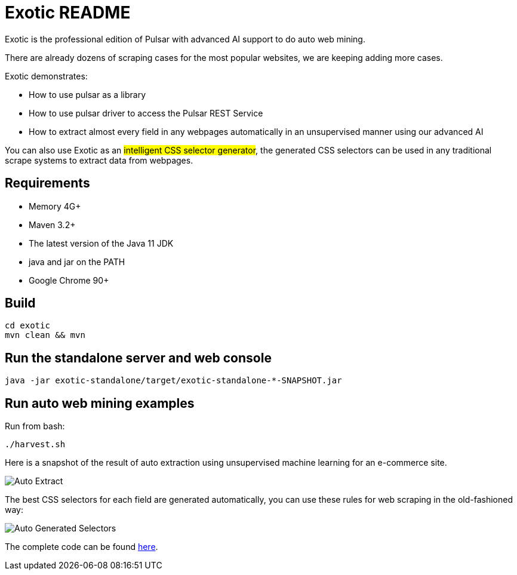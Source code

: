 = Exotic README

Exotic is the professional edition of Pulsar with advanced AI support to do auto web mining.

There are already dozens of scraping cases for the most popular websites, we are keeping adding more cases.

Exotic demonstrates:

* How to use pulsar as a library
* How to use pulsar driver to access the Pulsar REST Service
* How to extract almost every field in any webpages automatically in an unsupervised manner using our advanced AI

You can also use Exotic as an #intelligent CSS selector generator#, the generated CSS selectors can be used in any traditional scrape systems to extract data from webpages.

== Requirements

* Memory 4G+
* Maven 3.2+
* The latest version of the Java 11 JDK
* java and jar on the PATH
* Google Chrome 90+

== Build

----
cd exotic
mvn clean && mvn
----

== Run the standalone server and web console

----
java -jar exotic-standalone/target/exotic-standalone-*-SNAPSHOT.jar
----

== Run auto web mining examples
Run from bash:
----
./harvest.sh
----

Here is a snapshot of the result of auto extraction using unsupervised machine learning for an e-commerce site.

image::docs/shopee.auto.mining.png[Auto Extract]

The best CSS selectors for each field are generated automatically, you can use these rules for web scraping in the old-fashioned way:

image::docs/shopee.generated.selectors.png[Auto Generated Selectors]

The complete code can be found link:exotic-app/exotic-ML-examples/src/main/kotlin/ai/platon/exotic/examples/sites/topEc/english/shopee/ShopeeHarvester.kt[here].
